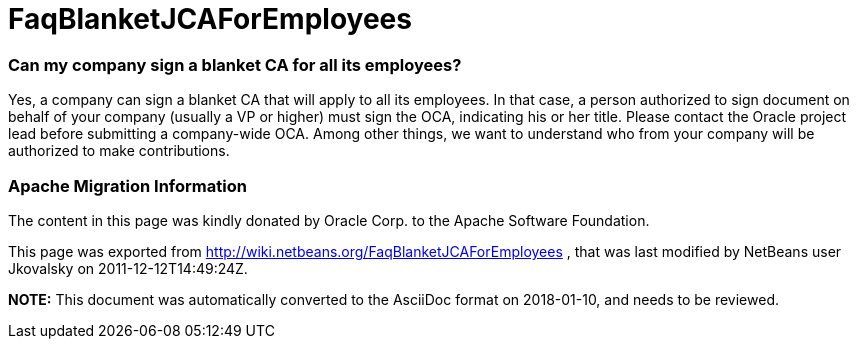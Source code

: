 // 
//     Licensed to the Apache Software Foundation (ASF) under one
//     or more contributor license agreements.  See the NOTICE file
//     distributed with this work for additional information
//     regarding copyright ownership.  The ASF licenses this file
//     to you under the Apache License, Version 2.0 (the
//     "License"); you may not use this file except in compliance
//     with the License.  You may obtain a copy of the License at
// 
//       http://www.apache.org/licenses/LICENSE-2.0
// 
//     Unless required by applicable law or agreed to in writing,
//     software distributed under the License is distributed on an
//     "AS IS" BASIS, WITHOUT WARRANTIES OR CONDITIONS OF ANY
//     KIND, either express or implied.  See the License for the
//     specific language governing permissions and limitations
//     under the License.
//

= FaqBlanketJCAForEmployees
:jbake-type: wiki
:jbake-tags: wiki, devfaq, needsreview
:jbake-status: published

=== Can my company sign a blanket CA for all its employees?

Yes, a company can sign a blanket CA that will apply to all its employees. In that case, a person authorized to sign document on behalf of your company (usually a VP or higher) must sign the OCA, indicating his or her title. Please contact the Oracle project lead before submitting a company-wide OCA. Among other things, we want to understand who from your company will be authorized to make contributions.

=== Apache Migration Information

The content in this page was kindly donated by Oracle Corp. to the
Apache Software Foundation.

This page was exported from link:http://wiki.netbeans.org/FaqBlanketJCAForEmployees[http://wiki.netbeans.org/FaqBlanketJCAForEmployees] , 
that was last modified by NetBeans user Jkovalsky 
on 2011-12-12T14:49:24Z.


*NOTE:* This document was automatically converted to the AsciiDoc format on 2018-01-10, and needs to be reviewed.
